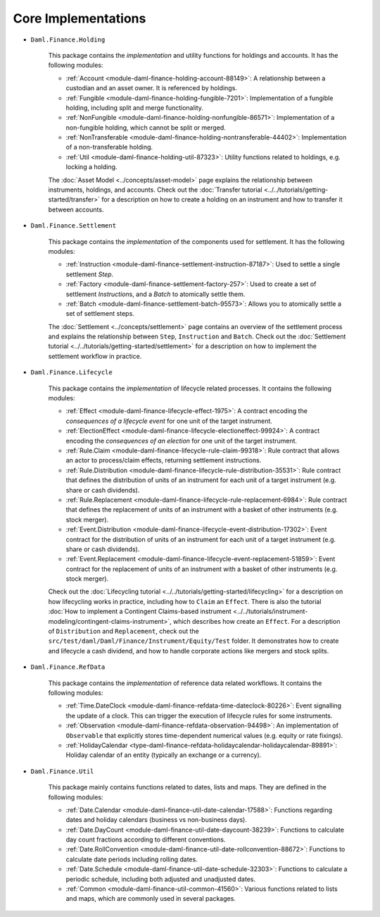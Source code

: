 .. Copyright (c) 2022 Digital Asset (Switzerland) GmbH and/or its affiliates. All rights reserved.
.. SPDX-License-Identifier: Apache-2.0

Core Implementations
####################

- ``Daml.Finance.Holding``

    This package contains the *implementation* and utility functions for holdings and accounts. It has the following modules:

    - :ref:`Account <module-daml-finance-holding-account-88149>`: A relationship between a custodian and an asset owner. It is referenced by holdings.
    - :ref:`Fungible <module-daml-finance-holding-fungible-7201>`: Implementation of a fungible holding, including split and merge functionality.
    - :ref:`NonFungible <module-daml-finance-holding-nonfungible-86571>`: Implementation of a non-fungible holding, which cannot be split or merged.
    - :ref:`NonTransferable <module-daml-finance-holding-nontransferable-44402>`: Implementation of a non-transferable holding.
    - :ref:`Util <module-daml-finance-holding-util-87323>`: Utility functions related to holdings, e.g. locking a holding.

    The :doc:`Asset Model <../concepts/asset-model>` page explains the relationship between instruments, holdings, and accounts.
    Check out the :doc:`Transfer tutorial <../../tutorials/getting-started/transfer>` for a description on how to create a holding on an instrument and how to transfer it between accounts.

- ``Daml.Finance.Settlement``

    This package contains the *implementation* of the components used for settlement. It has the following modules:

    - :ref:`Instruction <module-daml-finance-settlement-instruction-87187>`: Used to settle a single settlement `Step`.
    - :ref:`Factory <module-daml-finance-settlement-factory-257>`: Used to create a set of settlement `Instruction`\s, and a `Batch` to atomically settle them.
    - :ref:`Batch <module-daml-finance-settlement-batch-95573>`: Allows you to atomically settle a set of settlement steps.

    The :doc:`Settlement <../concepts/settlement>` page contains an overview of the settlement process and explains the relationship between ``Step``, ``Instruction`` and ``Batch``.
    Check out the :doc:`Settlement tutorial <../../tutorials/getting-started/settlement>` for a description on how to implement the settlement workflow in practice.

- ``Daml.Finance.Lifecycle``

    This package contains the *implementation* of lifecycle related processes. It contains the following modules:

    - :ref:`Effect <module-daml-finance-lifecycle-effect-1975>`: A contract encoding the *consequences of a lifecycle event* for one unit of the target instrument.
    - :ref:`ElectionEffect <module-daml-finance-lifecycle-electioneffect-99924>`: A contract encoding the *consequences of an election* for one unit of the target instrument.
    - :ref:`Rule.Claim <module-daml-finance-lifecycle-rule-claim-99318>`: Rule contract that allows an actor to process/claim effects, returning settlement instructions.
    - :ref:`Rule.Distribution <module-daml-finance-lifecycle-rule-distribution-35531>`: Rule contract that defines the distribution of units of an instrument for each unit of a target instrument (e.g. share or cash dividends).
    - :ref:`Rule.Replacement <module-daml-finance-lifecycle-rule-replacement-6984>`: Rule contract that defines the replacement of units of an instrument with a basket of other instruments (e.g. stock merger).
    - :ref:`Event.Distribution <module-daml-finance-lifecycle-event-distribution-17302>`: Event contract for the distribution of units of an instrument for each unit of a target instrument (e.g. share or cash dividends).
    - :ref:`Event.Replacement <module-daml-finance-lifecycle-event-replacement-51859>`: Event contract for the replacement of units of an instrument with a basket of other instruments (e.g. stock merger).

    Check out the :doc:`Lifecycling tutorial <../../tutorials/getting-started/lifecycling>` for a description on how lifecycling works in practice, including how to ``Claim`` an ``Effect``.
    There is also the tutorial :doc:`How to implement a Contingent Claims-based instrument <../../tutorials/instrument-modeling/contingent-claims-instrument>`, which describes how create an ``Effect``.
    For a description of ``Distribution`` and ``Replacement``, check out the ``src/test/daml/Daml/Finance/Instrument/Equity/Test`` folder. It demonstrates
    how to create and lifecycle a cash dividend, and how to handle corporate actions like mergers and stock splits.

- ``Daml.Finance.RefData``

    This package contains the *implementation* of reference data related workflows. It contains the following modules:

    - :ref:`Time.DateClock <module-daml-finance-refdata-time-dateclock-80226>`: Event signalling the update of a clock. This can trigger the execution of lifecycle rules for some instruments.
    - :ref:`Observation <module-daml-finance-refdata-observation-94498>`: An implementation of ``Observable`` that explicitly stores time-dependent numerical values (e.g. equity or rate fixings).
    - :ref:`HolidayCalendar <type-daml-finance-refdata-holidaycalendar-holidaycalendar-89891>`: Holiday calendar of an entity (typically an exchange or a currency).

- ``Daml.Finance.Util``

    This package mainly contains functions related to dates, lists and maps. They are defined in the following modules:

    - :ref:`Date.Calendar <module-daml-finance-util-date-calendar-17588>`: Functions regarding dates and holiday calendars (business vs non-business days).
    - :ref:`Date.DayCount <module-daml-finance-util-date-daycount-38239>`: Functions to calculate day count fractions according to different conventions.
    - :ref:`Date.RollConvention <module-daml-finance-util-date-rollconvention-88672>`: Functions to calculate date periods including rolling dates.
    - :ref:`Date.Schedule <module-daml-finance-util-date-schedule-32303>`: Functions to calculate a periodic schedule, including both adjusted and unadjusted dates.
    - :ref:`Common <module-daml-finance-util-common-41560>`: Various functions related to lists and maps, which are commonly used in several packages.
